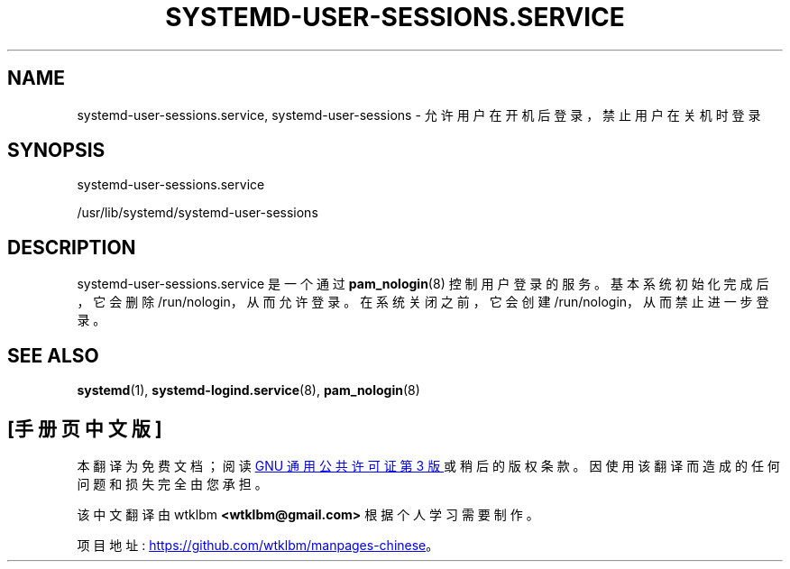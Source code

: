 .\" -*- coding: UTF-8 -*-
'\" t
.\"*******************************************************************
.\"
.\" This file was generated with po4a. Translate the source file.
.\"
.\"*******************************************************************
.TH SYSTEMD\-USER\-SESSIONS\&.SERVICE 8 "" "systemd 253" systemd\-user\-sessions.service
.ie  \n(.g .ds Aq \(aq
.el       .ds Aq '
.\" -----------------------------------------------------------------
.\" * Define some portability stuff
.\" -----------------------------------------------------------------
.\" ~~~~~~~~~~~~~~~~~~~~~~~~~~~~~~~~~~~~~~~~~~~~~~~~~~~~~~~~~~~~~~~~~
.\" http://bugs.debian.org/507673
.\" http://lists.gnu.org/archive/html/groff/2009-02/msg00013.html
.\" ~~~~~~~~~~~~~~~~~~~~~~~~~~~~~~~~~~~~~~~~~~~~~~~~~~~~~~~~~~~~~~~~~
.\" -----------------------------------------------------------------
.\" * set default formatting
.\" -----------------------------------------------------------------
.\" disable hyphenation
.nh
.\" disable justification (adjust text to left margin only)
.ad l
.\" -----------------------------------------------------------------
.\" * MAIN CONTENT STARTS HERE *
.\" -----------------------------------------------------------------
.SH NAME
systemd\-user\-sessions.service, systemd\-user\-sessions \- 允许用户在开机后登录，禁止用户在关机时登录
.SH SYNOPSIS
.PP
systemd\-user\-sessions\&.service
.PP
/usr/lib/systemd/systemd\-user\-sessions
.SH DESCRIPTION
.PP
systemd\-user\-sessions\&.service 是一个通过 \fBpam_nologin\fP(8)\&
控制用户登录的服务。基本系统初始化完成后，它会删除 /run/nologin，从而允许登录 \&。在系统关闭之前，它会创建
/run/nologin，从而禁止进一步登录 \&。
.SH "SEE ALSO"
.PP
\fBsystemd\fP(1), \fBsystemd\-logind.service\fP(8), \fBpam_nologin\fP(8)
.PP
.SH [手册页中文版]
.PP
本翻译为免费文档；阅读
.UR https://www.gnu.org/licenses/gpl-3.0.html
GNU 通用公共许可证第 3 版
.UE
或稍后的版权条款。因使用该翻译而造成的任何问题和损失完全由您承担。
.PP
该中文翻译由 wtklbm
.B <wtklbm@gmail.com>
根据个人学习需要制作。
.PP
项目地址:
.UR \fBhttps://github.com/wtklbm/manpages-chinese\fR
.ME 。
